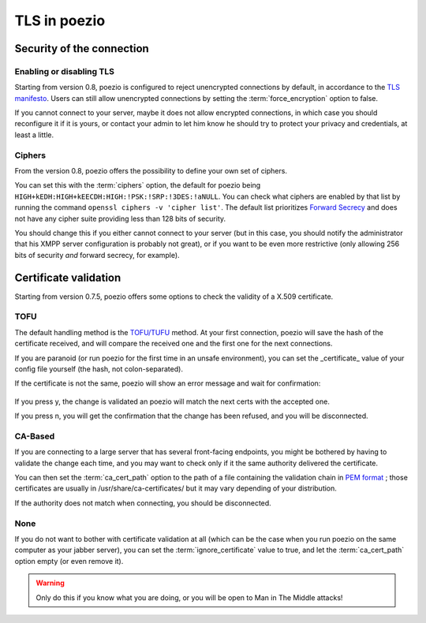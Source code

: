 TLS in poezio
=============

.. _security settings:

Security of the connection
~~~~~~~~~~~~~~~~~~~~~~~~~~

Enabling or disabling TLS
-------------------------

Starting from version 0.8, poezio is configured to reject unencrypted connections
by default, in accordance to the `TLS manifesto`_. Users can still allow
unencrypted connections by setting the :term:`force_encryption` option to false.

If you cannot connect to your server, maybe it does not allow encrypted connections,
in which case you should reconfigure it if it is yours, or contact your admin
to let him know he should try to protect your privacy and credentials, at least
a little.


.. _ciphers:

Ciphers
-------

From the version 0.8, poezio offers the possibility to define your own set of
ciphers.

You can set this with the :term:`ciphers` option, the default for poezio being
``HIGH+kEDH:HIGH+kEECDH:HIGH:!PSK:!SRP:!3DES:!aNULL``.
You can check what ciphers are enabled by that list by running the command
``openssl ciphers -v 'cipher list'``. The default list prioritizes `Forward Secrecy`_
and does not have any cipher suite providing less than 128 bits of security.

You should change this if you either cannot connect to your server (but in this
case, you should notify the administrator that his XMPP server configuration
is probably not great), or if you want to be even more restrictive (only allowing
256 bits of security *and* forward secrecy, for example).

Certificate validation
~~~~~~~~~~~~~~~~~~~~~~

Starting from version 0.7.5, poezio offers some options to check the validity
of a X.509 certificate.

TOFU
----

The default handling method is the `TOFU/TUFU`_
method. At your first connection, poezio will save the hash of the certificate
received, and will compare the received one and the first one for the next
connections.


If you are paranoid (or run poezio for the first time in an unsafe
environment), you can set the _certificate_ value of your config file yourself
(the hash, not colon-separated).


If the certificate is not the same, poezio will show an error message and wait
for confirmation:

.. figure:: ../images/ssl_warning.png
    :alt: Warning message

If you press y, the change is validated an poezio will match the next certs
with the accepted one.

If you press n, you will get the confirmation that the change has been
refused, and you will be disconnected.

CA-Based
--------

If you are connecting to a large server that has several front-facing
endpoints, you might be bothered by having to validate the change each time,
and you may want to check only if it the same authority delivered the
certificate.

You can then set the :term:`ca_cert_path` option to the path of a file
containing the validation chain in `PEM format`_ ; those certificates are
usually in /usr/share/ca-certificates/ but it may vary depending of your
distribution.

If the authority does not match when connecting, you should be disconnected.

None
----

If you do not want to bother with certificate validation at all (which can be
the case when you run poezio on the same computer as your jabber server), you
can set the :term:`ignore_certificate` value to true, and let the
:term:`ca_cert_path` option empty (or even remove it).

.. warning:: Only do this if you know what you are doing, or you will be open
            to Man in The Middle attacks!

.. _Forward Secrecy: https://en.wikipedia.org/wiki/Forward_secrecy
.. _TOFU/TUFU: https://en.wikipedia.org/wiki/User:Dotdotike/Trust_Upon_First_Use
.. _PEM format: https://tools.ietf.org/html/rfc1422.html
.. _TLS manifesto: https://github.com/stpeter/manifesto/blob/master/manifesto.txt
